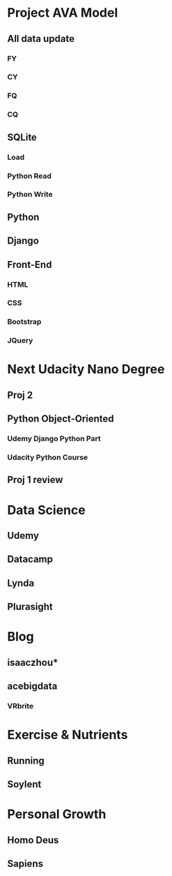 #+SEQ_TODO: Next(n) ToDo(t) Waiting(w) Someday(s) Project(p) | Done(d) Cancelled(c)

* Project AVA Model 
  DEADLINE: <2017-04-01 Sat>
** All data update 
   SCHEDULED: <2017-03-01 Wed>
*** FY
*** CY
*** FQ
*** CQ
** SQLite
*** Load
*** Python Read
*** Python Write
** Python
** Django
** Front-End
*** HTML
*** CSS
*** Bootstrap
*** JQuery
 
* Next Udacity Nano Degree
** Proj 2
** Python Object-Oriented
*** Udemy Django Python Part
*** Udacity Python Course
** Proj 1 review
* Data Science
** Udemy
** Datacamp
** Lynda
** Plurasight
* Blog
** isaaczhou*
** acebigdata
*** VRbrite
* Exercise & Nutrients
** Running
** Soylent
* Personal Growth
** Homo Deus
** Sapiens
